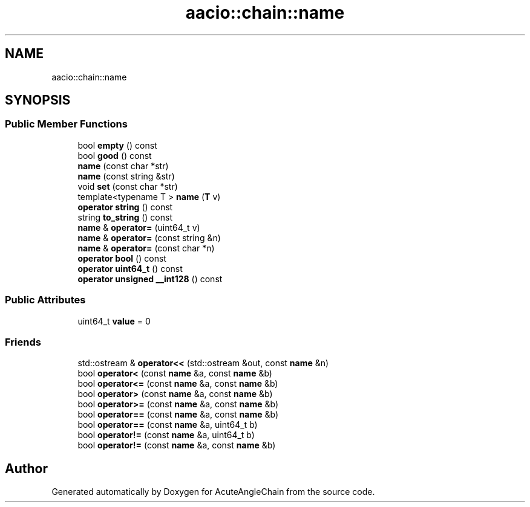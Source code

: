 .TH "aacio::chain::name" 3 "Sun Jun 3 2018" "AcuteAngleChain" \" -*- nroff -*-
.ad l
.nh
.SH NAME
aacio::chain::name
.SH SYNOPSIS
.br
.PP
.SS "Public Member Functions"

.in +1c
.ti -1c
.RI "bool \fBempty\fP () const"
.br
.ti -1c
.RI "bool \fBgood\fP () const"
.br
.ti -1c
.RI "\fBname\fP (const char *str)"
.br
.ti -1c
.RI "\fBname\fP (const string &str)"
.br
.ti -1c
.RI "void \fBset\fP (const char *str)"
.br
.ti -1c
.RI "template<typename T > \fBname\fP (\fBT\fP v)"
.br
.ti -1c
.RI "\fBoperator string\fP () const"
.br
.ti -1c
.RI "string \fBto_string\fP () const"
.br
.ti -1c
.RI "\fBname\fP & \fBoperator=\fP (uint64_t v)"
.br
.ti -1c
.RI "\fBname\fP & \fBoperator=\fP (const string &n)"
.br
.ti -1c
.RI "\fBname\fP & \fBoperator=\fP (const char *n)"
.br
.ti -1c
.RI "\fBoperator bool\fP () const"
.br
.ti -1c
.RI "\fBoperator uint64_t\fP () const"
.br
.ti -1c
.RI "\fBoperator unsigned __int128\fP () const"
.br
.in -1c
.SS "Public Attributes"

.in +1c
.ti -1c
.RI "uint64_t \fBvalue\fP = 0"
.br
.in -1c
.SS "Friends"

.in +1c
.ti -1c
.RI "std::ostream & \fBoperator<<\fP (std::ostream &out, const \fBname\fP &n)"
.br
.ti -1c
.RI "bool \fBoperator<\fP (const \fBname\fP &a, const \fBname\fP &b)"
.br
.ti -1c
.RI "bool \fBoperator<=\fP (const \fBname\fP &a, const \fBname\fP &b)"
.br
.ti -1c
.RI "bool \fBoperator>\fP (const \fBname\fP &a, const \fBname\fP &b)"
.br
.ti -1c
.RI "bool \fBoperator>=\fP (const \fBname\fP &a, const \fBname\fP &b)"
.br
.ti -1c
.RI "bool \fBoperator==\fP (const \fBname\fP &a, const \fBname\fP &b)"
.br
.ti -1c
.RI "bool \fBoperator==\fP (const \fBname\fP &a, uint64_t b)"
.br
.ti -1c
.RI "bool \fBoperator!=\fP (const \fBname\fP &a, uint64_t b)"
.br
.ti -1c
.RI "bool \fBoperator!=\fP (const \fBname\fP &a, const \fBname\fP &b)"
.br
.in -1c

.SH "Author"
.PP 
Generated automatically by Doxygen for AcuteAngleChain from the source code\&.
